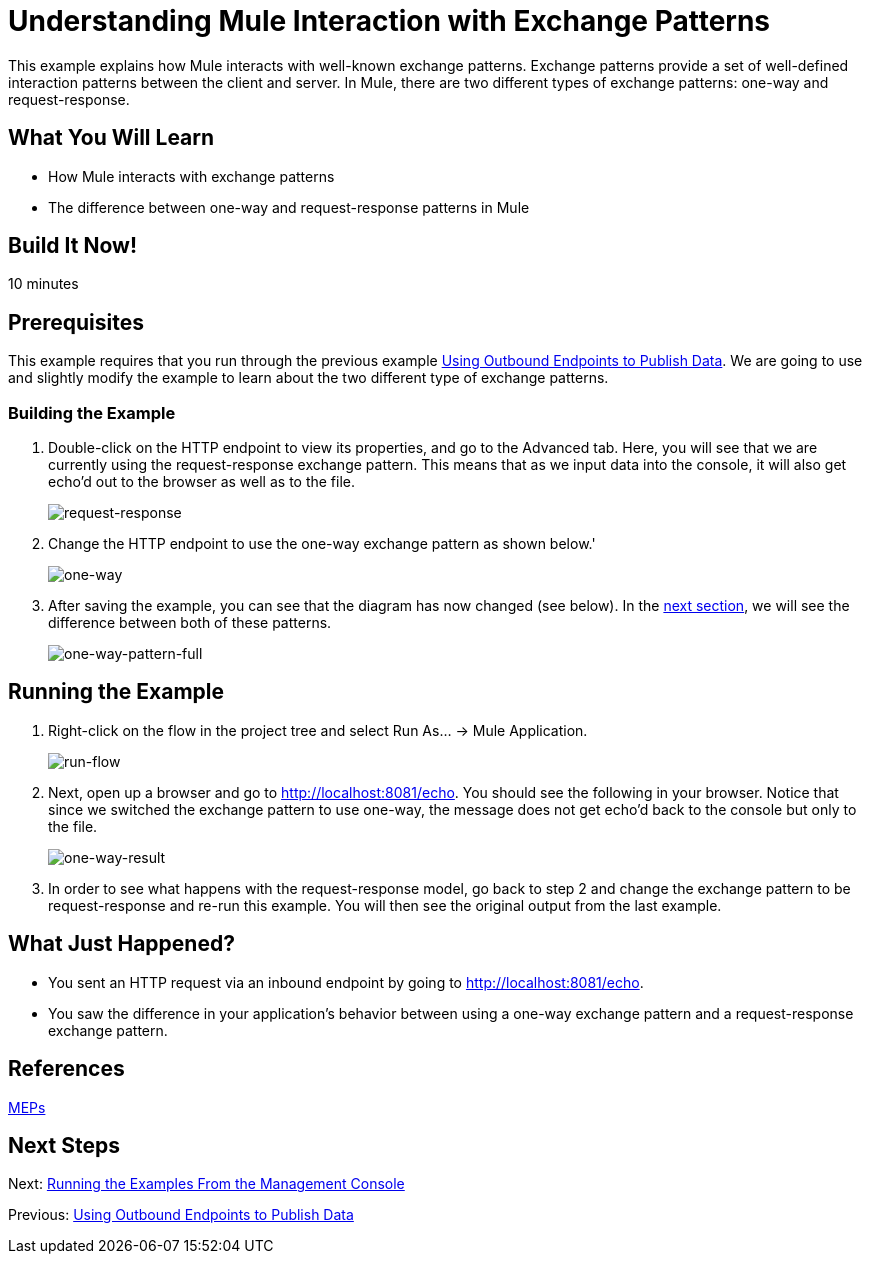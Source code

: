 = Understanding Mule Interaction with Exchange Patterns

This example explains how Mule interacts with well-known exchange patterns. Exchange patterns provide a set of well-defined interaction patterns between the client and server. In Mule, there are two different types of exchange patterns: one-way and request-response.

== What You Will Learn

* How Mule interacts with exchange patterns
* The difference between one-way and request-response patterns in Mule

== Build It Now!

10 minutes

== Prerequisites

This example requires that you run through the previous example link:#[Using Outbound Endpoints to Publish Data]. We are going to use and slightly modify the example to learn about the two different type of exchange patterns.

=== Building the Example

. Double-click on the HTTP endpoint to view its properties, and go to the Advanced tab. Here, you will see that we are currently using the request-response exchange pattern. This means that as we input data into the console, it will also get echo'd out to the browser as well as to the file.
+
image:request-response.png[request-response]

. Change the HTTP endpoint to use the one-way exchange pattern as shown below.'
+
image:one-way.png[one-way]

. After saving the example, you can see that the diagram has now changed (see below). In the link:#UnderstandingMuleInteractionwithExchangePatterns-RunningtheExample[next section], we will see the difference between both of these patterns.
+
image:one-way-pattern-full.png[one-way-pattern-full]

== Running the Example

. Right-click on the flow in the project tree and select Run As... -> Mule Application.
+
image:run-flow.png[run-flow]

. Next, open up a browser and go to http://localhost:8081/echo. You should see the following in your browser. Notice that since we switched the exchange pattern to use one-way, the message does not get echo'd back to the console but only to the file.
+
image:one-way-result.png[one-way-result]

. In order to see what happens with the request-response model, go back to step 2 and change the exchange pattern to be request-response and re-run this example. You will then see the original output from the last example.

== What Just Happened?

* You sent an HTTP request via an inbound endpoint by going to http://localhost:8081/echo.
* You saw the difference in your application's behavior between using a one-way exchange pattern and a request-response exchange pattern.

== References

link:#[MEPs]

== Next Steps

Next: link:/docs/display/33X/Running+the+Examples+From+the+Management+Console[Running the Examples From the Management Console]

Previous: link:/docs/display/33X/Using+Outbound+Endpoints+to+Publish+Data[Using Outbound Endpoints to Publish Data]
